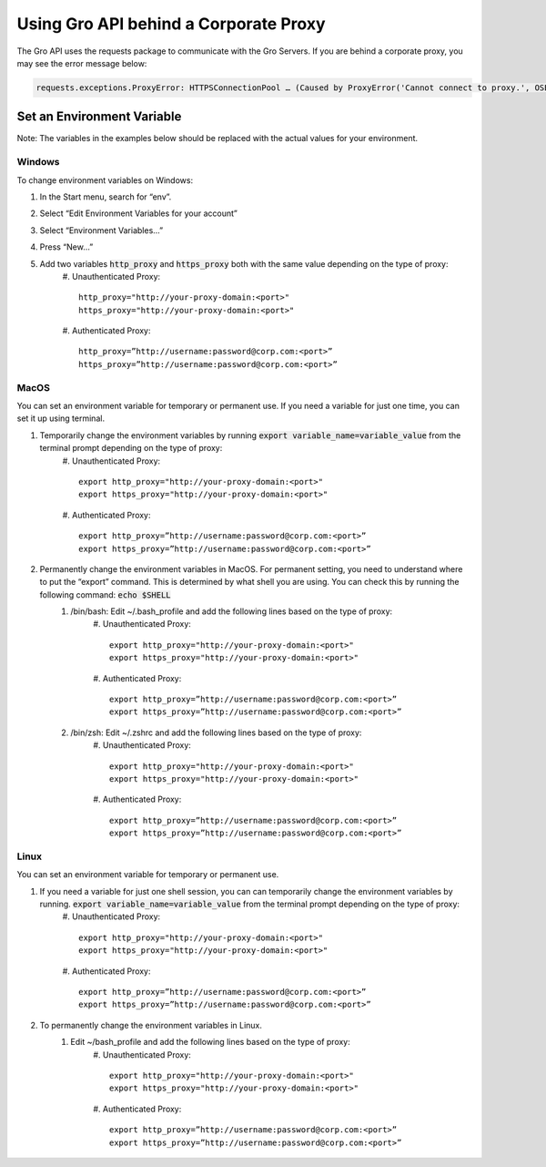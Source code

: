Using Gro API behind a Corporate Proxy
#######################################

The Gro API uses the requests package to communicate with the Gro Servers. If you are behind a corporate proxy, you may see the error message below:
 
.. code-block:: python

	requests.exceptions.ProxyError: HTTPSConnectionPool … (Caused by ProxyError('Cannot connect to proxy.', OSError('Tunnel connection failed: 407 Proxy Authentication Required')))

Set an Environment Variable
===========================

Note: The variables in the examples below should be replaced with the actual values for your environment.

Windows
-------

To change environment variables on Windows:

#. In the Start menu, search for “env”.
#. Select “Edit Environment Variables for your account”
#. Select “Environment Variables…”
#. Press “New…”
#. Add two variables :code:`http_proxy` and :code:`https_proxy` both with the same value depending on the type of proxy:
	#. Unauthenticated Proxy:
	::
	  http_proxy="http://your-proxy-domain:<port>"
	  https_proxy="http://your-proxy-domain:<port>"
	
	#. Authenticated Proxy:
	::
	  http_proxy=”http://username:password@corp.com:<port>”
	  https_proxy=”http://username:password@corp.com:<port>”
 
MacOS
-----

You can set an environment variable for temporary or permanent use. If you need a variable for just one time, you can set it up using terminal.

#. Temporarily change the environment variables by running :code:`export variable_name=variable_value` from the terminal prompt depending on the type of proxy:
	#. Unauthenticated Proxy:
	::
	  export http_proxy="http://your-proxy-domain:<port>"
	  export https_proxy="http://your-proxy-domain:<port>"
	
	#. Authenticated Proxy:
	::
	  export http_proxy=”http://username:password@corp.com:<port>”
	  export https_proxy=”http://username:password@corp.com:<port>”
	
#. Permanently change the environment variables in MacOS.  For permanent setting, you need to understand where to put the “export” command. This is determined by what shell you are using. You can check this by running the following command: :code:`echo $SHELL` 
	#. /bin/bash:  Edit  ~/.bash_profile and add the following lines based on the type of proxy:
		#. Unauthenticated Proxy:
		::
		  export http_proxy="http://your-proxy-domain:<port>"
		  export https_proxy="http://your-proxy-domain:<port>"
		
		#. Authenticated Proxy:
		::
		  export http_proxy=”http://username:password@corp.com:<port>”
		  export https_proxy=”http://username:password@corp.com:<port>”
	
	#. /bin/zsh:   Edit  ~/.zshrc and add the following lines based on the type of proxy:
		#. Unauthenticated Proxy:
		::
		  export http_proxy="http://your-proxy-domain:<port>"
		  export https_proxy="http://your-proxy-domain:<port>"
		
		#. Authenticated Proxy:
		::
		  export http_proxy=”http://username:password@corp.com:<port>”
		  export https_proxy=”http://username:password@corp.com:<port>”
 
Linux
-----

You can set an environment variable for temporary or permanent use. 

#. If you need a variable for just one shell session, you can can temporarily change the environment variables by running. :code:`export variable_name=variable_value` from the terminal prompt depending on the type of proxy:
	#. Unauthenticated Proxy:
	::
	  export http_proxy="http://your-proxy-domain:<port>"
	  export https_proxy="http://your-proxy-domain:<port>"
	
	#. Authenticated Proxy:
	::
	  export http_proxy=”http://username:password@corp.com:<port>”
	  export https_proxy=”http://username:password@corp.com:<port>”

#. To permanently change the environment variables in Linux.  
	#. Edit ~/bash_profile and add the following lines based on the type of proxy:
		#. Unauthenticated Proxy:
		::
		  export http_proxy="http://your-proxy-domain:<port>"
		  export https_proxy="http://your-proxy-domain:<port>"
		
		#. Authenticated Proxy:
		::	
		  export http_proxy=”http://username:password@corp.com:<port>”
		  export https_proxy=”http://username:password@corp.com:<port>”
 
